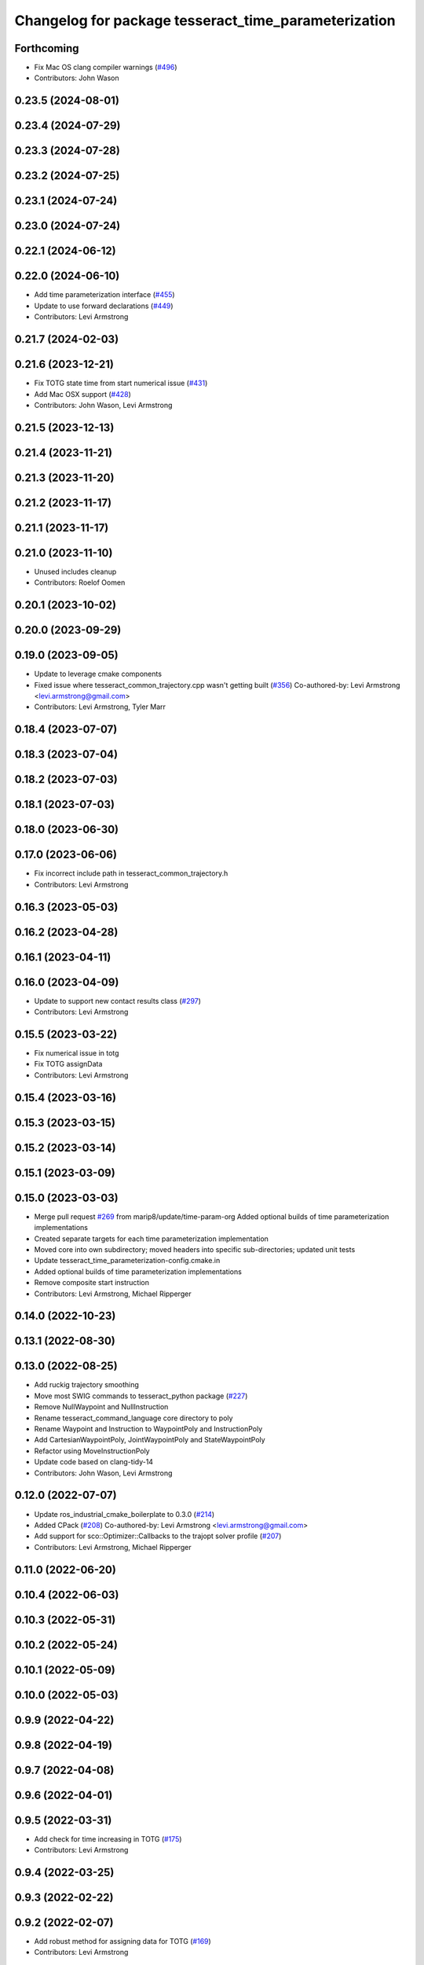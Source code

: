 ^^^^^^^^^^^^^^^^^^^^^^^^^^^^^^^^^^^^^^^^^^^^^^^^^^^^^
Changelog for package tesseract_time_parameterization
^^^^^^^^^^^^^^^^^^^^^^^^^^^^^^^^^^^^^^^^^^^^^^^^^^^^^

Forthcoming
-----------
* Fix Mac OS clang compiler warnings (`#496 <https://github.com/tesseract-robotics/tesseract_planning/issues/496>`_)
* Contributors: John Wason

0.23.5 (2024-08-01)
-------------------

0.23.4 (2024-07-29)
-------------------

0.23.3 (2024-07-28)
-------------------

0.23.2 (2024-07-25)
-------------------

0.23.1 (2024-07-24)
-------------------

0.23.0 (2024-07-24)
-------------------

0.22.1 (2024-06-12)
-------------------

0.22.0 (2024-06-10)
-------------------
* Add time parameterization interface (`#455 <https://github.com/tesseract-robotics/tesseract_planning/issues/455>`_)
* Update to use forward declarations (`#449 <https://github.com/tesseract-robotics/tesseract_planning/issues/449>`_)
* Contributors: Levi Armstrong

0.21.7 (2024-02-03)
-------------------

0.21.6 (2023-12-21)
-------------------
* Fix TOTG state time from start numerical issue (`#431 <https://github.com/tesseract-robotics/tesseract_planning/issues/431>`_)
* Add Mac OSX support (`#428 <https://github.com/tesseract-robotics/tesseract_planning/issues/428>`_)
* Contributors: John Wason, Levi Armstrong

0.21.5 (2023-12-13)
-------------------

0.21.4 (2023-11-21)
-------------------

0.21.3 (2023-11-20)
-------------------

0.21.2 (2023-11-17)
-------------------

0.21.1 (2023-11-17)
-------------------

0.21.0 (2023-11-10)
-------------------
* Unused includes cleanup
* Contributors: Roelof Oomen

0.20.1 (2023-10-02)
-------------------

0.20.0 (2023-09-29)
-------------------

0.19.0 (2023-09-05)
-------------------
* Update to leverage cmake components
* Fixed issue where tesseract_common_trajectory.cpp wasn't getting built (`#356 <https://github.com/tesseract-robotics/tesseract_planning/issues/356>`_)
  Co-authored-by: Levi Armstrong <levi.armstrong@gmail.com>
* Contributors: Levi Armstrong, Tyler Marr

0.18.4 (2023-07-07)
-------------------

0.18.3 (2023-07-04)
-------------------

0.18.2 (2023-07-03)
-------------------

0.18.1 (2023-07-03)
-------------------

0.18.0 (2023-06-30)
-------------------

0.17.0 (2023-06-06)
-------------------
* Fix incorrect include path in tesseract_common_trajectory.h
* Contributors: Levi Armstrong

0.16.3 (2023-05-03)
-------------------

0.16.2 (2023-04-28)
-------------------

0.16.1 (2023-04-11)
-------------------

0.16.0 (2023-04-09)
-------------------
* Update to support new contact results class (`#297 <https://github.com/tesseract-robotics/tesseract_planning/issues/297>`_)
* Contributors: Levi Armstrong

0.15.5 (2023-03-22)
-------------------
* Fix numerical issue in totg
* Fix TOTG assignData
* Contributors: Levi Armstrong

0.15.4 (2023-03-16)
-------------------

0.15.3 (2023-03-15)
-------------------

0.15.2 (2023-03-14)
-------------------

0.15.1 (2023-03-09)
-------------------

0.15.0 (2023-03-03)
-------------------
* Merge pull request `#269 <https://github.com/tesseract-robotics/tesseract_planning/issues/269>`_ from marip8/update/time-param-org
  Added optional builds of time parameterization implementations
* Created separate targets for each time parameterization implementation
* Moved core into own subdirectory; moved headers into specific sub-directories; updated unit tests
* Update tesseract_time_parameterization-config.cmake.in
* Added optional builds of time parameterization implementations
* Remove composite start instruction
* Contributors: Levi Armstrong, Michael Ripperger

0.14.0 (2022-10-23)
-------------------

0.13.1 (2022-08-30)
-------------------

0.13.0 (2022-08-25)
-------------------
* Add ruckig trajectory smoothing
* Move most SWIG commands to tesseract_python package (`#227 <https://github.com/tesseract-robotics/tesseract_planning/issues/227>`_)
* Remove NullWaypoint and NullInstruction
* Rename tesseract_command_language core directory to poly
* Rename Waypoint and Instruction to WaypointPoly and InstructionPoly
* Add CartesianWaypointPoly, JointWaypointPoly and StateWaypointPoly
* Refactor using MoveInstructionPoly
* Update code based on clang-tidy-14
* Contributors: John Wason, Levi Armstrong

0.12.0 (2022-07-07)
-------------------
* Update ros_industrial_cmake_boilerplate to 0.3.0 (`#214 <https://github.com/tesseract-robotics/tesseract_planning/issues/214>`_)
* Added CPack (`#208 <https://github.com/tesseract-robotics/tesseract_planning/issues/208>`_)
  Co-authored-by: Levi Armstrong <levi.armstrong@gmail.com>
* Add support for sco::Optimizer::Callbacks to the trajopt solver profile (`#207 <https://github.com/tesseract-robotics/tesseract_planning/issues/207>`_)
* Contributors: Levi Armstrong, Michael Ripperger

0.11.0 (2022-06-20)
-------------------

0.10.4 (2022-06-03)
-------------------

0.10.3 (2022-05-31)
-------------------

0.10.2 (2022-05-24)
-------------------

0.10.1 (2022-05-09)
-------------------

0.10.0 (2022-05-03)
-------------------

0.9.9 (2022-04-22)
------------------

0.9.8 (2022-04-19)
------------------

0.9.7 (2022-04-08)
------------------

0.9.6 (2022-04-01)
------------------

0.9.5 (2022-03-31)
------------------
* Add check for time increasing in TOTG (`#175 <https://github.com/tesseract-robotics/tesseract_planning/issues/175>`_)
* Contributors: Levi Armstrong

0.9.4 (2022-03-25)
------------------

0.9.3 (2022-02-22)
------------------

0.9.2 (2022-02-07)
------------------
* Add robust method for assigning data for TOTG (`#169 <https://github.com/tesseract-robotics/tesseract_planning/issues/169>`_)
* Contributors: Levi Armstrong

0.9.1 (2022-01-27)
------------------

0.9.0 (2022-01-26)
------------------

0.8.1 (2022-01-24)
------------------

0.8.0 (2022-01-20)
------------------

0.7.3 (2021-12-21)
------------------

0.7.2 (2021-12-16)
------------------

0.7.1 (2021-12-15)
------------------
* Only check kinematics if built in debug (`#149 <https://github.com/tesseract-robotics/tesseract_planning/issues/149>`_)
  * Only check kinematics if built in debug
  * Global process plans should not fix raster start and end position based on the global results
  * Add typeid name to failed to find profile message
  * Fix clang-tidy issues
* Contributors: Levi Armstrong

0.7.0 (2021-12-06)
------------------

0.6.8 (2021-12-01)
------------------

0.6.7 (2021-11-30)
------------------

0.6.6 (2021-11-29)
------------------
* Update CI docker tag and target linking order (`#135 <https://github.com/tesseract-robotics/tesseract_planning/issues/135>`_)
  * Update CI docker tag
  * Update target linking order
* Contributors: Levi Armstrong

0.6.5 (2021-11-11 15:50)
------------------------

0.6.4 (2021-11-11 12:25)
------------------------

0.6.3 (2021-11-03)
------------------

0.6.2 (2021-10-29)
------------------

0.6.1 (2021-10-20)
------------------

0.6.0 (2021-10-13)
------------------
* Update based on change in trajopt ifopt (`#90 <https://github.com/tesseract-robotics/tesseract_planning/issues/90>`_)
  Co-authored-by: cbw36 <cwolfe1996@gmail.com>
* Add SWIG shared_ptr to trajectory containers
* Add trajectory container class to abstract command lanaguage from time parameterization (`#44 <https://github.com/tesseract-robotics/tesseract_planning/issues/44>`_)
* Add missing console bridge header to iterative spline test
* Make Instruction and Waypoint default constructor private
* Switch type erasure cast methods to return references instead of pointer
* Rename Instruction and Waypoint cast and cast_const to as
* Remove NullWaypoint and NullInstruction types
* Correctly populate start instruction velocities in TOTG
* Fix ProfileDictionary use and profile entries in Python
* Update to use boost targets (`#46 <https://github.com/tesseract-robotics/tesseract_planning/issues/46>`_)
* Switch to using Eigen target
* Fix passing of meta information through TOTG
  Note that it will still be partially lost if it change in the middle of a sub-composite.
* Add sub-composite rescaling to TOTG task generator
* Update to latest tesseract_environment changes
* Fix divide by zero case in time optimal trajectory generation
* Fix unitialized data in time optimal time parameterization and start to fixing float equal comparison
* Add workaround for TOTG failure on duplicate points
* Update cmake_common_scripts to ros_industrial_cmake_boilerplate
* Add time optimal trajectory generation TOTG (`#23 <https://github.com/tesseract-robotics/tesseract_planning/issues/23>`_)
* Update packages package.xml to include buildtool_depend on cmake and exec_depend on catkin
* Update to use initialize_code_coverage() macro and compiler definition
* Extract package name and version from package.xml
* Python package updates for command language
* Add missing colcon.pkg files
* Address console bridge issue `#91 <https://github.com/tesseract-robotics/tesseract_planning/issues/91>`_
* Fix to handle console_bridge target renaming in noetic
* Separate public and private compiler option and add back -mno-avx
* Add individual CI badges and Windows CI build
* Add visibility control to all packages
* Leverage cmake_common_scripts
* Allow ISP scaling factors to be changed on a point by point basis
* Split command_language_utils into multiple files
* Fix Clang Tidy errors
* Rename iterative spline parameterization methods
* Add tesseract_time_parameterization package include iterative spline algorithm
* Contributors: John Wason, Levi Armstrong, Matthew Powelson
